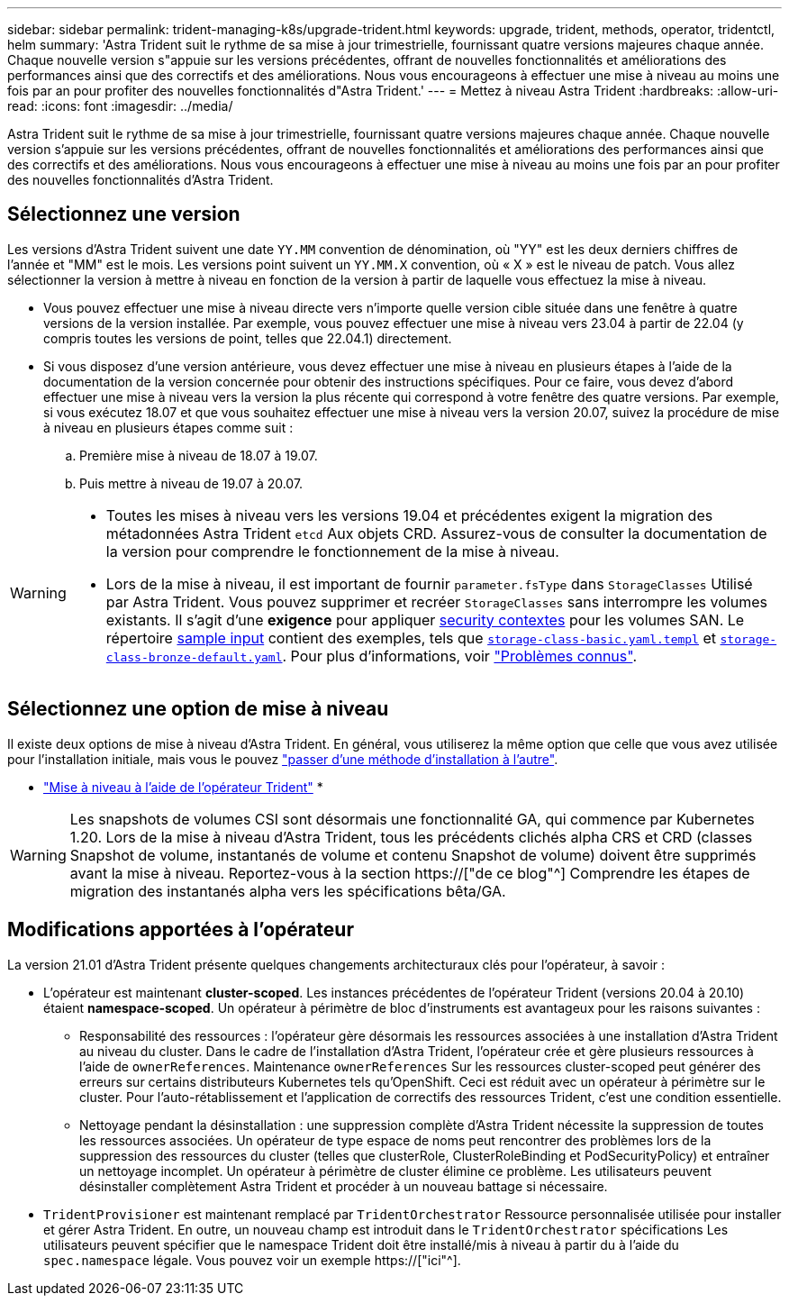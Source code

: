---
sidebar: sidebar 
permalink: trident-managing-k8s/upgrade-trident.html 
keywords: upgrade, trident, methods, operator, tridentctl, helm 
summary: 'Astra Trident suit le rythme de sa mise à jour trimestrielle, fournissant quatre versions majeures chaque année. Chaque nouvelle version s"appuie sur les versions précédentes, offrant de nouvelles fonctionnalités et améliorations des performances ainsi que des correctifs et des améliorations. Nous vous encourageons à effectuer une mise à niveau au moins une fois par an pour profiter des nouvelles fonctionnalités d"Astra Trident.' 
---
= Mettez à niveau Astra Trident
:hardbreaks:
:allow-uri-read: 
:icons: font
:imagesdir: ../media/


[role="lead"]
Astra Trident suit le rythme de sa mise à jour trimestrielle, fournissant quatre versions majeures chaque année. Chaque nouvelle version s'appuie sur les versions précédentes, offrant de nouvelles fonctionnalités et améliorations des performances ainsi que des correctifs et des améliorations. Nous vous encourageons à effectuer une mise à niveau au moins une fois par an pour profiter des nouvelles fonctionnalités d'Astra Trident.



== Sélectionnez une version

Les versions d'Astra Trident suivent une date `YY.MM` convention de dénomination, où "YY" est les deux derniers chiffres de l'année et "MM" est le mois. Les versions point suivent un `YY.MM.X` convention, où « X » est le niveau de patch. Vous allez sélectionner la version à mettre à niveau en fonction de la version à partir de laquelle vous effectuez la mise à niveau.

* Vous pouvez effectuer une mise à niveau directe vers n'importe quelle version cible située dans une fenêtre à quatre versions de la version installée. Par exemple, vous pouvez effectuer une mise à niveau vers 23.04 à partir de 22.04 (y compris toutes les versions de point, telles que 22.04.1) directement.
* Si vous disposez d'une version antérieure, vous devez effectuer une mise à niveau en plusieurs étapes à l'aide de la documentation de la version concernée pour obtenir des instructions spécifiques. Pour ce faire, vous devez d'abord effectuer une mise à niveau vers la version la plus récente qui correspond à votre fenêtre des quatre versions. Par exemple, si vous exécutez 18.07 et que vous souhaitez effectuer une mise à niveau vers la version 20.07, suivez la procédure de mise à niveau en plusieurs étapes comme suit :
+
.. Première mise à niveau de 18.07 à 19.07.
.. Puis mettre à niveau de 19.07 à 20.07.




[WARNING]
====
* Toutes les mises à niveau vers les versions 19.04 et précédentes exigent la migration des métadonnées Astra Trident `etcd` Aux objets CRD. Assurez-vous de consulter la documentation de la version pour comprendre le fonctionnement de la mise à niveau.
* Lors de la mise à niveau, il est important de fournir `parameter.fsType` dans `StorageClasses` Utilisé par Astra Trident. Vous pouvez supprimer et recréer `StorageClasses` sans interrompre les volumes existants. Il s'agit d'une **exigence** pour appliquer https://kubernetes.io/docs/tasks/configure-pod-container/security-context/[security contextes^] pour les volumes SAN. Le répertoire https://github.com/NetApp/trident/tree/master/trident-installer/sample-input[sample input^] contient des exemples, tels que https://github.com/NetApp/trident/blob/master/trident-installer/sample-input/storage-class-samples/storage-class-basic.yaml.templ[`storage-class-basic.yaml.templ`^] et link:https://github.com/NetApp/trident/blob/master/trident-installer/sample-input/storage-class-samples/storage-class-bronze-default.yaml[`storage-class-bronze-default.yaml`^]. Pour plus d'informations, voir link:../trident-rn.html["Problèmes connus"].


====


== Sélectionnez une option de mise à niveau

Il existe deux options de mise à niveau d'Astra Trident. En général, vous utiliserez la même option que celle que vous avez utilisée pour l'installation initiale, mais vous le pouvez link:../trident-get-started/kubernetes-deploy.html#moving-between-installation-methods["passer d'une méthode d'installation à l'autre"].

* link:upgrade-operator.html["Mise à niveau à l'aide de l'opérateur Trident"]
* 



WARNING: Les snapshots de volumes CSI sont désormais une fonctionnalité GA, qui commence par Kubernetes 1.20. Lors de la mise à niveau d'Astra Trident, tous les précédents clichés alpha CRS et CRD (classes Snapshot de volume, instantanés de volume et contenu Snapshot de volume) doivent être supprimés avant la mise à niveau. Reportez-vous à la section https://["de ce blog"^] Comprendre les étapes de migration des instantanés alpha vers les spécifications bêta/GA.



== Modifications apportées à l'opérateur

La version 21.01 d'Astra Trident présente quelques changements architecturaux clés pour l'opérateur, à savoir :

* L'opérateur est maintenant *cluster-scoped*. Les instances précédentes de l'opérateur Trident (versions 20.04 à 20.10) étaient *namespace-scoped*. Un opérateur à périmètre de bloc d'instruments est avantageux pour les raisons suivantes :
+
** Responsabilité des ressources : l'opérateur gère désormais les ressources associées à une installation d'Astra Trident au niveau du cluster. Dans le cadre de l'installation d'Astra Trident, l'opérateur crée et gère plusieurs ressources à l'aide de `ownerReferences`. Maintenance `ownerReferences` Sur les ressources cluster-scoped peut générer des erreurs sur certains distributeurs Kubernetes tels qu'OpenShift. Ceci est réduit avec un opérateur à périmètre sur le cluster. Pour l'auto-rétablissement et l'application de correctifs des ressources Trident, c'est une condition essentielle.
** Nettoyage pendant la désinstallation : une suppression complète d'Astra Trident nécessite la suppression de toutes les ressources associées. Un opérateur de type espace de noms peut rencontrer des problèmes lors de la suppression des ressources du cluster (telles que clusterRole, ClusterRoleBinding et PodSecurityPolicy) et entraîner un nettoyage incomplet. Un opérateur à périmètre de cluster élimine ce problème. Les utilisateurs peuvent désinstaller complètement Astra Trident et procéder à un nouveau battage si nécessaire.


* `TridentProvisioner` est maintenant remplacé par `TridentOrchestrator` Ressource personnalisée utilisée pour installer et gérer Astra Trident. En outre, un nouveau champ est introduit dans le `TridentOrchestrator` spécifications Les utilisateurs peuvent spécifier que le namespace Trident doit être installé/mis à niveau à partir du à l'aide du `spec.namespace` légale. Vous pouvez voir un exemple https://["ici"^].

